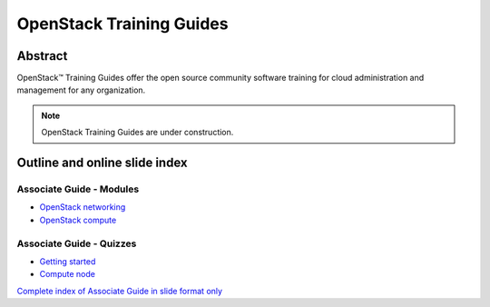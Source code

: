 =========================
OpenStack Training Guides
=========================

Abstract
========

OpenStack™ Training Guides offer the open source community software training
for cloud administration and management for any organization.

.. note::

   OpenStack Training Guides are under construction.

Outline and online slide index
==============================


Associate Guide - Modules
-------------------------

* `OpenStack networking <associate-guide/07-associate-network-node.html>`_
* `OpenStack compute <associate-guide/compute-overview.html>`_

Associate Guide - Quizzes
-------------------------

* `Getting started <associate-guide/02-getting-started-quiz.html>`_
* `Compute node <associate-guide/06-compute-node-quiz.html>`_

`Complete index of Associate Guide in slide format only <associate-guide/slide-index.html>`_

